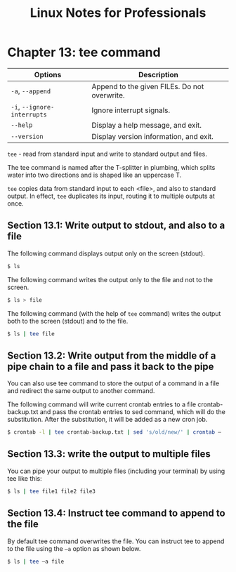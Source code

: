 #+STARTUP: showeverything
#+title: Linux Notes for Professionals

* Chapter 13: tee command

| Options                     | Description                                  |
|-----------------------------+----------------------------------------------|
| ~-a~, ~--append~            | Append to the given FILEs. Do not overwrite. |
| ~-i~, ~--ignore-interrupts~ | Ignore interrupt signals.                    |
| ~--help~                    | Display a help message, and exit.            |
| ~--version~                 | Display version information, and exit.       |

   ~tee~ - read from standard input and write to standard output and files.

   The tee command is named after the T-splitter in plumbing, which splits water
   into two directions and is shaped like an uppercase T.

   ~tee~ copies data from standard input to each <file>, and also to standard
   output. In effect, ~tee~ duplicates its input, routing it to multiple outputs at
   once.

** Section 13.1: Write output to stdout, and also to a file

   The following command displays output only on the screen (stdout).

#+begin_src bash
  $ ls
#+end_src

   The following command writes the output only to the file and not to the
   screen.

#+begin_src bash
   $ ls > file
#+end_src

   The following command (with the help of ~tee~ command) writes the output both
   to the screen (stdout) and to the file.

#+begin_src bash
  $ ls | tee file
#+end_src

** Section 13.2: Write output from the middle of a pipe chain to a file and pass it back to the pipe

   You can also use tee command to store the output of a command in a file and
   redirect the same output to another command.

   The following command will write current crontab entries to a file
   crontab-backup.txt and pass the crontab entries to sed command, which will do
   the substitution. After the substitution, it will be added as a new cron job.

#+begin_src bash
  $ crontab -l | tee crontab-backup.txt | sed 's/old/new/' | crontab –
#+end_src

** Section 13.3: write the output to multiple files

   You can pipe your output to multiple files (including your terminal) by using
   tee like this:

#+begin_src bash
  $ ls | tee file1 file2 file3
#+end_src

** Section 13.4: Instruct tee command to append to the file

   By default tee command overwrites the file. You can instruct tee to append to
   the file using the ~–a~ option as shown below.

#+begin_src bash
  $ ls | tee –a file
#+end_src
